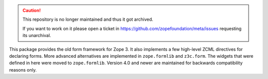 .. caution::

    This repository is no longer maintained and thus it got archived.

    If you want to work on it please open a ticket in
    https://github.com/zopefoundation/meta/issues requesting its unarchival.

This package provides the old form framework for Zope 3. It also
implements a few high-level ZCML directives for declaring forms. More
advanced alternatives are implemented in ``zope.formlib`` and
``z3c.form``. The widgets that were defined in here were moved to
``zope.formlib``. Version 4.0 and newer are maintained for backwards
compatibility reasons only.

